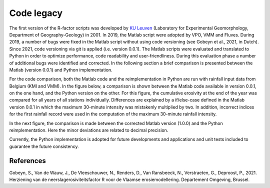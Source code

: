 .. _codelegacy:

Code legacy
===========

The first version of the R-factor scripts was developed by
`KU Leuven <https://www.kuleuven.be/english/>`_ (Laboratory for Experimental
Geomorphology, Department of Geography-Geology) in 2001. In 2019, the Matlab
script were adopted by VPO, VMM and Fluves. During 2019, a number of bugs were
fixed in the Matlab script without using code versioning (see Gobeyn et al.,
2021, in Dutch). Since 2021, code versioning via git is applied (i.e. version
0.0.1). The Matlab scripts were evaluated and translated to Python in order to
optimize performance, code readability and user-friendliness. During this
evaluation phase a number of additional bugs were identified and
corrected. In the following section a brief comparison is presented between the Matlab
(version 0.0.1) and Python implementation.

For the code comparison, both the Matlab code and the reimplementation in
Python are run with rainfall input data from Belgium (KMI and VMM).
In the figure below, a comparison is shown between
the Matlab code available in version 0.0.1, on the one hand, and the Python version on
the other. For this figure, the cumulative erosivity at the end of the year
was compared for all years of all stations individually. Differences are
explained by a  if/else-case defined in the Matlab version 0.0.1 in which
the maximum 30-minute intensity was mistakenly multiplied by two. In addition,
incorrect indices for the first rainfall record were used in the computation of
the maximum 30-minute rainfall intensity.

.. image:: _static/png/matlab_comp.png

In the next figure, the comparison is made between the corrected Matlab version
(1.0.0) and the Python reimplementation. Here the minor deviations are
related to decimal precision.

.. image:: _static/png/python_matlab_comp.png

Currently, the Python implementation is adopted for future developments and
applications and unit tests included to guarantee the future consistency.

References
----------
Gobeyn, S., Van de Wauw, J., De Vleeschouwer, N., Renders, D., Van Ransbeeck,
N., Verstraeten, G., Deproost, P., 2021. Herziening van de
neerslagerosiviteitsfactor R voor de Vlaamse erosiemodellering.
Departement Omgeving, Brussel.

